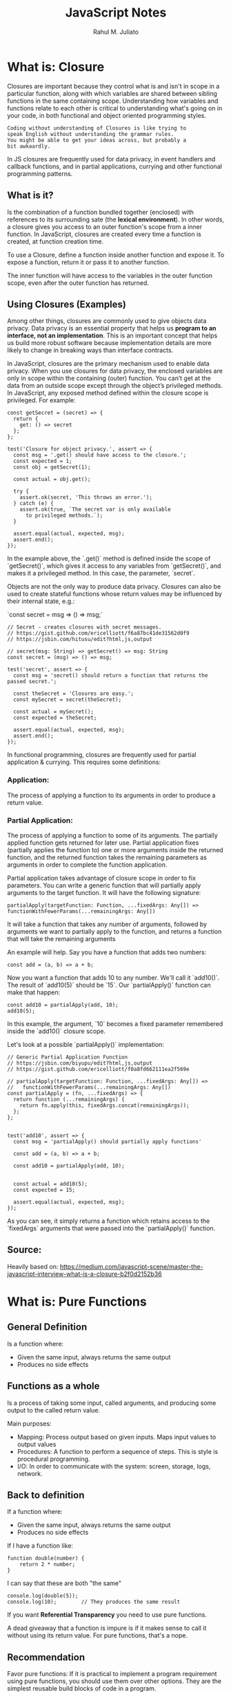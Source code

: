 #+TITLE: JavaScript Notes
#+AUTHOR: Rahul M. Juliato
#+OPTIONS: toc:nil

* What is: Closure
Closures are important because they control what is and isn't in scope
in a particular function, along with which variables are shared between
sibling functions in the same containing scope. Understanding how
variables and functions relate to each other is critical to
understanding what's going on in your code, in both functional and
object oriented programming styles.

#+BEGIN_SRC
Coding without understanding of Closures is like trying to
speak English without understanding the grammar rules.
You might be able to get your ideas across, but probably a
bit awkaardly.
#+END_SRC

In JS closures are frequently used for data privacy, in event handlers
and callback functions, and in partial applications, currying and
other functional programming patterns.

** What is it?
Is the combination of a function bundled together (enclosed) with
references to its surrounding sate (the **lexical environment**). In
other words, a closure gives you access to an outer function's scope
from a inner function. In JavaScript, closures are created every time
a function is created, at function creation time.

To use a Closure, define a function inside another function and expose
it. To expose a function, return it or pass it to another function.

The inner function will have access to the variables in the outer
function scope, even after the outer function has returned.

** Using Closures (Examples)
Among other things, closures are commonly used to give objects data
privacy. Data privacy is an essential property that helps us **program
to an interface, not an implementation**. This is an important concept
that helps us build more robust software because implementation
details are more likely to change in breaking ways than interface
contracts.

In JavaScript, closures are the primary mechanism used to enable data
privacy. When you use closures for data privacy, the enclosed
variables are only in scope within the containing (outer)
function. You can’t get at the data from an outside scope except
through the object’s privileged methods. In JavaScript, any exposed
method defined within the closure scope is privileged. For example:

#+BEGIN_SRC
const getSecret = (secret) => {
  return {
    get: () => secret
  };
};

test('Closure for object privacy.', assert => {
  const msg = '.get() should have access to the closure.';
  const expected = 1;
  const obj = getSecret(1);

  const actual = obj.get();

  try {
    assert.ok(secret, 'This throws an error.');
  } catch (e) {
    assert.ok(true, `The secret var is only available
      to privileged methods.`);
  }

  assert.equal(actual, expected, msg);
  assert.end();
});
#+END_SRC

In the example above, the `.get()` method is defined inside the scope
of `getSecret()`, which gives it access to any variables from
`getSecret()`, and makes it a privileged method. In this case, the
parameter, `secret`.

Objects are not the only way to produce data privacy. Closures can
also be used to create stateful functions whose return values may be
influenced by their internal state, e.g.:

`const secret = msg => () => msg;`

#+BEGIN_SRC
// Secret - creates closures with secret messages.
// https://gist.github.com/ericelliott/f6a87bc41de31562d0f9
// https://jsbin.com/hitusu/edit?html,js,output

// secret(msg: String) => getSecret() => msg: String
const secret = (msg) => () => msg;

test('secret', assert => {
  const msg = 'secret() should return a function that returns the passed secret.';

  const theSecret = 'Closures are easy.';
  const mySecret = secret(theSecret);

  const actual = mySecret();
  const expected = theSecret;

  assert.equal(actual, expected, msg);
  assert.end();
});
#+END_SRC

In functional programming, closures are frequently used for partial
application & currying. This requires some definitions:

*** Application:
The process of applying a function to its arguments in order to
produce a return value.

*** Partial Application:
The process of applying a function to some of its arguments. The
partially applied function gets returned for later use. Partial
application fixes (partially applies the function to) one or more
arguments inside the returned function, and the returned function
takes the remaining parameters as arguments in order to complete the
function application.

Partial application takes advantage of closure scope in order to fix
parameters. You can write a generic function that will partially apply
arguments to the target function. It will have the following
signature:

#+BEGIN_SRC
  partialApply(targetFunction: Function, ...fixedArgs: Any[]) =>
  functionWithFewerParams(...remainingArgs: Any[])
#+END_SRC

It will take a function that takes any number of arguments, followed
by arguments we want to partially apply to the function, and returns a
function that will take the remaining arguments

An example will help. Say you have a function that adds two numbers:
#+BEGIN_SRC
const add = (a, b) => a + b;
#+END_SRC

Now you want a function that adds 10 to any number. We'll call it
`add10()`. The result of `add10(5)` should be `15`. Our
`partialApply()` function can make that happen:

#+BEGIN_SRC
const add10 = partialApply(add, 10);
add10(5);
#+END_SRC

In this example, the argument, `10` becomes a fixed parameter
remembered inside the `add10()` closure scope.

Let's look at a possible `partialApply()` implementation:

#+BEGIN_SRC
// Generic Partial Application Function
// https://jsbin.com/biyupu/edit?html,js,output
// https://gist.github.com/ericelliott/f0a8fd662111ea2f569e

// partialApply(targetFunction: Function, ...fixedArgs: Any[]) =>
//   functionWithFewerParams(...remainingArgs: Any[])
const partialApply = (fn, ...fixedArgs) => {
  return function (...remainingArgs) {
    return fn.apply(this, fixedArgs.concat(remainingArgs));
  };
};


test('add10', assert => {
  const msg = 'partialApply() should partially apply functions'

  const add = (a, b) => a + b;

  const add10 = partialApply(add, 10);


  const actual = add10(5);
  const expected = 15;

  assert.equal(actual, expected, msg);
});
#+END_SRC

As you can see, it simply returns a function which retains access to
the `fixedArgs` arguments that were passed into the `partialApply()`
function.

** Source:
Heavily based on:
[[https://medium.com/javascript-scene/master-the-javascript-interview-what-is-a-closure-b2f0d2152b36]]

* What is: Pure Functions
** General Definition
Is a function where:
- Given the same input, always returns the same output
- Produces no side effects
** Functions as a whole
Is a process of taking some input, called arguments, and producing
some output to the called return value.

Main purposes:
- Mapping: Process output based on given inputs. Maps input values to output values
- Procedures: A function to perform a sequence of steps. This is style is procedural programming.
- I/O: In order to communicate with the system: screen, storage, logs, network.

** Back to definition
If a function where:
- Given the same input, always returns the same output
- Produces no side effects

If I have a function like:
#+BEGIN_SRC
function double(number) {
    return 2 * number;
}
#+END_SRC

I can say that these are both "the same"
#+BEGIN_SRC
console.log(double(5));
console.log(10);        // They produces the same result
#+END_SRC

If you want **Referential Transparency** you need to use pure functions.

A dead giveaway that a function is impure is if it makes sense to call
it without using its return value. For pure functions, that's a nope.

** Recommendation
Favor pure functions: If it is practical to implement a program
requirement using pure functions, you should use them over other
options. They are the simplest reusable build blocks of code in a program.

** The most important design principle (KISS)
Keep it Simple Stupid or,
Keep it Stupid Simple

Pure functions are completely independent of outside state, and as
such, they are immune to entire classes of bugs that happen with a
shared mutable state.

This independent nature makes them great candidates for parallel
processing across many CPUs and distribute clusters.

They are also easier to move around, refactor, and reorganize in the
code, making programs more flexible and adaptable to future changes.

** Problem with Shared State

In an example: if you make requests from a query text field as the user types.
You may have times where the last request "Java" for example comes and occupies
the UI response element, before the request for "JavaScript" was even sent.

To fix this, you should build a manager that cancels the previous AJAX request.

Martin Odersky (Creator of Scala) puts it:
`non-determinism = parallel processing + mutable state`

You should avoid it.

Program determinism is a LOT desirable in computing. If you think JS
is immune because it only use single thread. Remember that AJAX, API
I/O event listeners, web workers, iframes and timeouts can introduce
indeterminism into your program. Combine that with shared state, you
have a recipe for bugs.

** Given the same Input, Always Returns the Same Output
Our `double` function will always return 10 for 5 as parameter, it
doesn't matter how many times we call it

But we can't say the same for `Math.random()` for example.

#+BEGIN_SRC
Math.random();
// 0.8335683328172347

Math.random();
// 0.8910118593581697

Math.random();
//0.3099123827043109
#+END_SRC

Even tough we didn't pass any arguments into any of the function
calls, they produced different output. This function is not pure.

#+BEGIN_SRC
const time = () => new Date().toLocaleTimeString();

time(); // '8:45:51 AM'
#+END_SRC

This is also not pure, even thought it repeats its output one time each day.

Now an example of pure function:
#+BEGIN_SRC
const highpass = (cutoff, value) => value >= cutoff;

highpass(5, 5); // => true  Always the same result given the same inputs
highpass(5, 5); // => true
highpass(5, 5); // => true

highpass(5, 123); // true  Many inputs may map to the same ouputs
highpass(5, 6);   // true
highpass(5, 18);  // true
highpass(5, 1);   // false
highpass(5, 3);   // false
highpass(5, 4);   // false
#+END_SRC

A pure function must not rely on any external mutable state, because
it would no longer be deterministic or referentially transparent.

** Pure functions Produce No SIDE EFFECTS
A pure function produces no side effects, which means that it can't
alter any external state.

*** Immutability
JavaScript's object arguments are references, which means that if a
function were to mutate a property on an object or array parameter,
that would mutate state that is accessible outside the function. Pure
functions must not mutate external state.

Consider this mutating, impure `addToCart()` function:

#+BEGIN_SRC
// impure addToCart mutates existing cart
const addToCart = (cart, item, quantity) => {
  cart.items.push({
    item,
    quantity
  });
  return cart;
};


test('addToCart()', assert => {
  const msg = 'addToCart() should add a new item to the cart.';
  const originalCart =     {
    items: []
  };
  const cart = addToCart(
    originalCart,
    {
      name: "Digital SLR Camera",
      price: '1495'
    },
    1
  );

  const expected = 1; // num items in cart
  const actual = cart.items.length;

  assert.equal(actual, expected, msg);

  assert.deepEqual(originalCart, cart, 'mutates original cart.');
  assert.end();
});
#+END_SRC

It works by passing a cart and item to add to the cart. The function
then returns the same cart, with the item added to it.

The problem is that we've just mutated some shared state. Other
functions may be relying on that cart object state to be what it was
before the function was called and now we have to worry about what
impact it will have on the program logic if we change the
order. Refactoring the code could result in bugs popping up and
unhappy customers.

Consider this version:
#+BEGIN_SRC
// Pure addToCart() returns a new cart
// It does not mutate the original.
const addToCart = (cart, item, quantity) => {
  const newCart = lodash.cloneDeep(cart);

  newCart.items.push({
    item,
    quantity
  });
  return newCart;

};


test('addToCart()', assert => {
  const msg = 'addToCart() should add a new item to the cart.';
  const originalCart = {
    items: []
  };

  // deep-freeze on npm
  // throws an error if original is mutated
  deepFreeze(originalCart);

  const cart = addToCart(
    originalCart,
    {
      name: "Digital SLR Camera",
      price: '1495'
    },
    1
  );


  const expected = 1; // num items in cart
  const actual = cart.items.length;

  assert.equal(actual, expected, msg);

  assert.notDeepEqual(originalCart, cart,
    'should not mutate original cart.');
  assert.end();
});
#+END_SRC

In this example, we have an array nested in an object, which is why I
reached for a deep clone. This is more complex state than you’ll
typically be dealing with. For most things, you can break it down into
smaller chunks.

For example, Redux lets you compose reducers rather
than deal with the entire app state inside each reducer. The result is
that you don't have to create a deep clone of the entire app state
every time you want to update just a small part of it. Instead, you
can use non-destructive array methods, or `Object.assign()` to update
a small part of the app state.

** Source
This topic is based on:
[[https://medium.com/javascript-scene/master-the-javascript-interview-what-is-a-pure-function-d1c076bec976]]

* New features of ES13
** Class Field Declarations

Before ES13 we could not declare class fields outside the constructor:
#+BEGIN_SRC
class Car {
  constructor() {
    this.color = 'blue';
    this.age = 2;
  }
}
const car = new Car();
console.log(car.color); // blue
console.log(car.age); // 2
#+END_SRC

ES13 removes this limitation:
#+BEGIN_SRC
class Car {
  color = 'blue';
  age = 2;
}
const car = new Car();
console.log(car.color); // blue
console.log(car.age); // 2
#+END_SRC

** Private Methods and Fields
Members were usually prefixed with an _ to indicate it should be private.
But could still be accessed from outside.
#+BEGIN_SRC
class Person {
  _firstName = 'Joseph';
  _lastName = 'Stevens';
  get name() {
    return `${this._firstName} ${this._lastName}`;
  }
}

const person = new Person();
console.log(person.name); // Joseph Stevens

// Members intended to be private can still be accessed
// from outside the class
console.log(person._firstName); // Joseph
console.log(person._lastName); // Stevens

// They can also be modified
person._firstName = 'Robert';
person._lastName = 'Becker';
console.log(person.name); // Robert Becker
#+END_SRC

Now we use # to add private fields to our classes
#+BEGIN_SRC
class Person {
  #firstName = 'Joseph';
  #lastName = 'Stevens';
  get name() {
    return `${this.#firstName} ${this.#lastName}`;
  }
}

const person = new Person();

console.log(person.name);

// SyntaxError: Private field '#firstName' must be
// declared in an enclosing class
console.log(person.#firstName);
console.log(person.#lastName);
#+END_SRC

** await Operator at Top level
Previously we could only use await with async function.
We could not use this in the global scope.
#+BEGIN_SRC
  function setTimeoutAsync(timeout) {
  return new Promise((resolve) => {
    setTimeout(() => {
      resolve();
    }, timeout);
  });
}
  
// SyntaxError: await is only valid in async functions
await setTimeoutAsync(3000);
#+END_SRC

Now it is possible:
#+BEGIN_SRC
function setTimeoutAsync(timeout) {
  return new Promise((resolve) => {
    setTimeout(() => {
      resolve();
    }, timeout);
  });
}
  
// Waits for timeout - no error thrown
await setTimeoutAsync(3000);
#+END_SRC

** Static Class Fields and Static Private Methods
We can now declare static fields and static private methods for a
class in ES13. Static methods can access other private/public static
members in the class using the this keyword, and instance methods can
access them using this.constructor.

#+BEGIN_SRC
class Person {
  static #count = 0;
  static getCount() {
    return this.#count;
  }
  constructor() {
    this.constructor.#incrementCount();
  }
  static #incrementCount() {
    this.#count++;
  }
}

const person1 = new Person();
const person2 = new Person();
console.log(Person.getCount()); // 2
#+END_SRC

** Class static Block
ES13 allows the definition of static blocks that will be executed only
once, at the creation of the class. This is similar to static
constructors in other languages with support for object-oriented
programming, like C# and Java.

A class can have any number of static {} initialization blocks in its
class body. They will be executed, along with any interleaved static
field initializers, in the order they are declared. We can use the
super property in a static block to access properties of the super
class.

#+BEGIN_SRC
class Vehicle {
  static defaultColor = 'blue';
}

class Car extends Vehicle {
  static colors = [];
  static {
    this.colors.push(super.defaultColor, 'red');
  }
  static {
    this.colors.push('green');
  }
}

console.log(Car.colors); // [ 'blue', 'red', 'green' ]
#+END_SRC

** Ergonomic Brand Checks for Private Fields
We can use this new feature to check if an object has a particular private field in it, using the in operator.
#+BEGIN_SRC
class Car {
  #color;
  hasColor() {
    return #color in this;
  }
}

const car = new Car();
console.log(car.hasColor()); // true;
#+END_SRC

The in operator can correctly distinguish private fields with the same names from different classes:
#+BEGIN_SRC
class Car {
  #color;
  hasColor() {
    return #color in this;
  }
}
  
class House {
  #color;
  hasColor() {
    return #color in this;
  }
}
  
const car = new Car();
const house = new House();
console.log(car.hasColor()); // true;
console.log(car.hasColor.call(house)); // false
console.log(house.hasColor()); // true
console.log(house.hasColor.call(car)); // false
#+END_SRC

** at() Method for Indexing
We typically use square brackets ([]) in JavaScript to access the Nth
element of an array, which is usually a simple process. We just access
the N - 1 property of the array.

#+BEGIN_SRC
const arr = ['a', 'b', 'c', 'd'];
console.log(arr[1]); // b
#+END_SRC

However, we have to use an index of arr.length - N if we want to
access the Nth item from the end of the array with square brackets.

#+BEGIN_SRC
const arr = ['a', 'b', 'c', 'd'];

// 1st element from the end
console.log(arr[arr.length - 1]); // d

// 2nd element from the end
console.log(arr[arr.length - 2]); // c
#+END_SRC

The new at() method lets us do this more concisely and
expressively. To access the Nth element from the end of the array, we
simply pass a negative value of -N to at().

#+BEGIN_SRC
const arr = ['a', 'b', 'c', 'd'];

// 1st element from the end
console.log(arr.at(-1)); // d

// 2nd element from the end
console.log(arr.at(-2)); // c
#+END_SRC

Apart from arrays, strings and TypedArray objects also now have at() methods.

#+BEGIN_SRC
const str = 'Coding Beauty';

console.log(str.at(-1)); // y
console.log(str.at(-2)); // t

const typedArray = new Uint8Array([16, 32, 48, 64]);

console.log(typedArray.at(-1)); // 64
console.log(typedArray.at(-2)); // 48  
#+END_SRC

** RegExp Match Indices
This new feature allows us to specify that we want the get both the
starting and ending indices of the matches of a RegExp object in a
given string.  Previously, we could only get the starting index of a
regex match in a string.

#+BEGIN_SRC
const str = 'sun and moon';
const regex = /and/;
const matchObj = regex.exec(str);

// [ 'and', index: 4, input: 'sun and moon', groups: undefined ]
console.log(matchObj);
#+END_SRC

We can now specify a d regex flag to get the two indices where the
match starts and ends.  With the d flag set, the object returned will
have an indices property that contains the starting and ending
indices.

#+BEGIN_SRC
const str = 'sun and moon';
const regex = /and/d;
const matchObj = regex.exec(str);
/*
[
  'and',
  index: 4,
  input: 'sun and moon',
  groups: undefined,
  indices: [ [ 4, 7 ], groups: undefined ]
]
 */
console.log(matchObj);
#+END_SRC

** Object.hasOwn() Method
In JavaScript, we can use the Object.prototype.hasOwnProperty() method
to check if an object has a given property.

#+BEGIN_SRC
class Car {
  color = 'green';
  age = 2;
}
const car = new Car();

console.log(car.hasOwnProperty('age')); // true
console.log(car.hasOwnProperty('name')); // false
#+END_SRC

But there are certain problems with this approach. For one, the
Object.prototype.hasOwnProperty() method is not protected - it can be
overridden by defining a custom hasOwnProperty() method for a class,
which could have completely different behavior from

Object.prototype.hasOwnProperty().

#+BEGIN_SRC
class Car {
  color = 'green';
  age = 2;
  // This method does not tell us whether an object of
  // this class has a given property.
  hasOwnProperty() {
    return false;
  }
}

const car = new Car();

console.log(car.hasOwnProperty('age')); // false
console.log(car.hasOwnProperty('name')); // false
#+END_SRC

Another issue is that for objects created with a null prototype (using
Object.create(null)), trying to call this method on them will cause an
error.

#+BEGIN_SRC
const obj = Object.create(null);
obj.color = 'green';
obj.age = 2;

// TypeError: obj.hasOwnProperty is not a function
console.log(obj.hasOwnProperty('color'));
#+END_SRC

One way to solve these issues is to use to call the call() method on
the Object.prototype.hasOwnProperty Function property, like this:

#+BEGIN_SRC
const obj = Object.create(null);
obj.color = 'green';
obj.age = 2;
obj.hasOwnProperty = () => false;

console.log(Object.prototype.hasOwnProperty.call(obj, 'color')); // true
console.log(Object.prototype.hasOwnProperty.call(obj, 'name')); // false  
#+END_SRC

This isn’t very convenient. We can write a reusable function to avoid
repeating ourselves:

#+BEGIN_SRC
function objHasOwnProp(obj, propertyKey) {
  return Object.prototype.hasOwnProperty.call(obj, propertyKey);
}

const obj = Object.create(null);
obj.color = 'green';
obj.age = 2;
obj.hasOwnProperty = () => false;

console.log(objHasOwnProp(obj, 'color')); // true
console.log(objHasOwnProp(obj, 'name')); // false
#+END_SRC

No need for that though, as we can use the new built-in
Object.hasOwn() method. Like our reusable function, it takes an object
and property as arguments and returns true if the specified property
is a direct property of the object. Otherwise, it returns false.

#+BEGIN_SRC
const obj = Object.create(null);
obj.color = 'green';
obj.age = 2;
obj.hasOwnProperty = () => false;

console.log(Object.hasOwn(obj, 'color')); // true
console.log(Object.hasOwn(obj, 'name')); // false  
#+END_SRC

** Error Cause
Error objects now have a cause property for specifying the original
error that caused the error about to be thrown. This helps to add
additional contextual information to the error and assist the
diagnosis of unexpected behavior. We can specify the cause of an error
by setting a cause property on an object passed as the second argument
to the Error() constructor.

#+BEGIN_SRC
function userAction() {
  try {
    apiCallThatCanThrow();
  } catch (err) {
    throw new Error('New error message', { cause: err });
  }
}
try {
  userAction();
} catch (err) {
  console.log(err);
  console.log(`Cause by: ${err.cause}`);
}
#+END_SRC

** Array Find from Last
In JavaScript, we can already use the Array find() method to find an
element in an array that passes a specified test condition. Similarly,
we can use findIndex() to find the index of such an element. While
find() and findIndex() both start searching from the first element of
the array, there are instances where it would be preferable to start
the search from the last element instead.

There are scenarios where we know that finding from the last element
might achieve better performance. For example, here we’re trying to
get the item in the array with the value prop equal to y. With find()
and findIndex():

#+BEGIN_SRC
const letters = [
  { value: 'v' },
  { value: 'w' },
  { value: 'x' },
  { value: 'y' },
  { value: 'z' },
];

const found = letters.find((item) => item.value === 'y');
const foundIndex = letters.findIndex((item) => item.value === 'y');

console.log(found); // { value: 'y' }
console.log(foundIndex); // 3  
#+END_SRC

This works, but as the target object is closer to the tail of the
array, we might be able to make this program run faster if we use the
findLast() and findLastIndex() methods to search the array from the
end.

#+BEGIN_SRC
const letters = [
  { value: 'v' },
  { value: 'w' },
  { value: 'x' },
  { value: 'y' },
  { value: 'z' },
];

const found = letters.findLast((item) => item.value === 'y');
const foundIndex = letters.findLastIndex((item) => item.value === 'y');

console.log(found); // { value: 'y' }
console.log(foundIndex); // 3  
#+END_SRC

Another use case might require that we specifically search the array
from the end to get the correct item. For example, if we want to find
the last even number in a list of numbers, find() and findIndex()
would produce a wrong result:

#+BEGIN_SRC
const nums = [7, 14, 3, 8, 10, 9];
// gives 14, instead of 10

const lastEven = nums.find((value) => value % 2 === 0);
// gives 1, instead of 4

const lastEvenIndex = nums.findIndex((value) => value % 2 === 0);
console.log(lastEven); // 14
console.log(lastEvenIndex); // 1  
#+END_SRC

We could call the reverse() method on the array to reverse the order
of the elements before calling find() and findIndex(). But this
approach would cause unnecessary mutation of the array, as reverse()
reverses the elements of an array in place. The only way to avoid this
mutation would be to make a new copy of the entire array, which could
cause performance problems for large arrays.

Also, findIndex() would still not work on the reversed array, as
reversing the elements would also mean changing the indexes they had
in the original array. To get the original index, we would need to
perform an additional calculation, which means writing more code.

#+BEGIN_SRC
const nums = [7, 14, 3, 8, 10, 9];

// Copying the entire array with the spread syntax before
// calling reverse()
const reversed = [...nums].reverse();

// correctly gives 10

const lastEven = reversed.find((value) => value % 2 === 0);
// gives 1, instead of 4

const reversedIndex = reversed.findIndex((value) => value % 2 === 0);
// Need to re-calculate to get original index

const lastEvenIndex = reversed.length - 1 - reversedIndex;

console.log(lastEven); // 10
console.log(reversedIndex); // 1
console.log(lastEvenIndex); // 4  
#+END_SRC

It’s in cases like where the findLast() and findLastIndex() methods
come in handy.

#+BEGIN_SRC
const nums = [7, 14, 3, 8, 10, 9];

const lastEven = nums.findLast((num) => num % 2 === 0);

const lastEvenIndex = nums.findLastIndex((num) => num % 2 === 0);

console.log(lastEven); // 10
console.log(lastEvenIndex); // 4  
#+END_SRC

** Source
This topic came from:
[[https://medium.com/javascript-in-plain-english/es13-javascript-features-eed7ed2f1497]]

